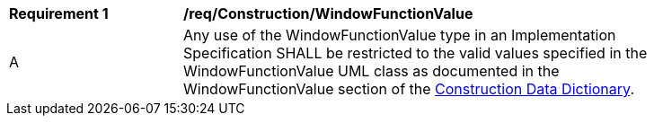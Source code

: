 [[req_Construction_WindowFunctionValue]]
[width="90%",cols="2,6"]
|===
^|*Requirement  {counter:req-id}* |*/req/Construction/WindowFunctionValue* 
^|A |Any use of the WindowFunctionValue type in an Implementation Specification SHALL be restricted to the valid values specified in the WindowFunctionValue UML class as documented in the WindowFunctionValue section of the <<WindowFunctionValue-section,Construction Data Dictionary>>.
|===
